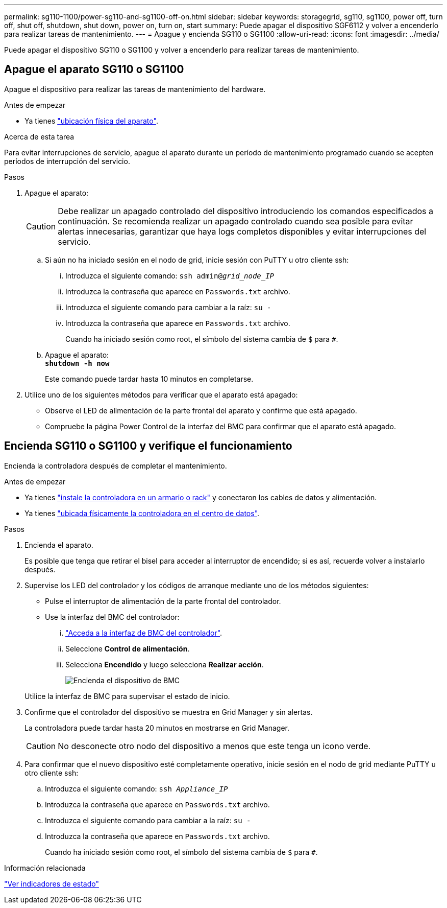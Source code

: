 ---
permalink: sg110-1100/power-sg110-and-sg1100-off-on.html 
sidebar: sidebar 
keywords: storagegrid, sg110, sg1100, power off, turn off, shut off, shutdown, shut down, power on, turn on, start 
summary: Puede apagar el dispositivo SGF6112 y volver a encenderlo para realizar tareas de mantenimiento. 
---
= Apague y encienda SG110 o SG1100
:allow-uri-read: 
:icons: font
:imagesdir: ../media/


[role="lead"]
Puede apagar el dispositivo SG110 o SG1100 y volver a encenderlo para realizar tareas de mantenimiento.



== Apague el aparato SG110 o SG1100

Apague el dispositivo para realizar las tareas de mantenimiento del hardware.

.Antes de empezar
* Ya tienes link:locating-sg110-and-sg1100-in-data-center.html["ubicación física del aparato"].


.Acerca de esta tarea
Para evitar interrupciones de servicio, apague el aparato durante un período de mantenimiento programado cuando se acepten períodos de interrupción del servicio.

.Pasos
. Apague el aparato:
+

CAUTION: Debe realizar un apagado controlado del dispositivo introduciendo los comandos especificados a continuación. Se recomienda realizar un apagado controlado cuando sea posible para evitar alertas innecesarias, garantizar que haya logs completos disponibles y evitar interrupciones del servicio.

+
.. Si aún no ha iniciado sesión en el nodo de grid, inicie sesión con PuTTY u otro cliente ssh:
+
... Introduzca el siguiente comando: `ssh admin@_grid_node_IP_`
... Introduzca la contraseña que aparece en `Passwords.txt` archivo.
... Introduzca el siguiente comando para cambiar a la raíz: `su -`
... Introduzca la contraseña que aparece en `Passwords.txt` archivo.
+
Cuando ha iniciado sesión como root, el símbolo del sistema cambia de `$` para `#`.



.. Apague el aparato: +
`*shutdown -h now*`
+
Este comando puede tardar hasta 10 minutos en completarse.



. Utilice uno de los siguientes métodos para verificar que el aparato está apagado:
+
** Observe el LED de alimentación de la parte frontal del aparato y confirme que está apagado.
** Compruebe la página Power Control de la interfaz del BMC para confirmar que el aparato está apagado.






== Encienda SG110 o SG1100 y verifique el funcionamiento

Encienda la controladora después de completar el mantenimiento.

.Antes de empezar
* Ya tienes link:reinstalling-sg110-and-sg1100-into-cabinet-or-rack.html["instale la controladora en un armario o rack"] y conectaron los cables de datos y alimentación.
* Ya tienes link:locating-sg110-and-sg1100-in-data-center.html["ubicada físicamente la controladora en el centro de datos"].


.Pasos
. Encienda el aparato.
+
Es posible que tenga que retirar el bisel para acceder al interruptor de encendido; si es así, recuerde volver a instalarlo después.

. Supervise los LED del controlador y los códigos de arranque mediante uno de los métodos siguientes:
+
** Pulse el interruptor de alimentación de la parte frontal del controlador.
** Use la interfaz del BMC del controlador:
+
... link:../installconfig/accessing-bmc-interface.html["Acceda a la interfaz de BMC del controlador"].
... Seleccione *Control de alimentación*.
... Selecciona *Encendido* y luego selecciona *Realizar acción*.
+
image::../media/sgf6112_power_on_from_bmc.png[Encienda el dispositivo de BMC]

+
Utilice la interfaz de BMC para supervisar el estado de inicio.





. Confirme que el controlador del dispositivo se muestra en Grid Manager y sin alertas.
+
La controladora puede tardar hasta 20 minutos en mostrarse en Grid Manager.

+

CAUTION: No desconecte otro nodo del dispositivo a menos que este tenga un icono verde.

. Para confirmar que el nuevo dispositivo esté completamente operativo, inicie sesión en el nodo de grid mediante PuTTY u otro cliente ssh:
+
.. Introduzca el siguiente comando: `ssh _Appliance_IP_`
.. Introduzca la contraseña que aparece en `Passwords.txt` archivo.
.. Introduzca el siguiente comando para cambiar a la raíz: `su -`
.. Introduzca la contraseña que aparece en `Passwords.txt` archivo.
+
Cuando ha iniciado sesión como root, el símbolo del sistema cambia de `$` para `#`.





.Información relacionada
link:../installconfig/viewing-status-indicators.html["Ver indicadores de estado"]

